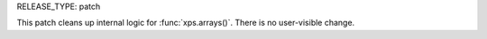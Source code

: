 RELEASE_TYPE: patch

This patch cleans up internal logic for :func:`xps.arrays()`. There is no
user-visible change.
